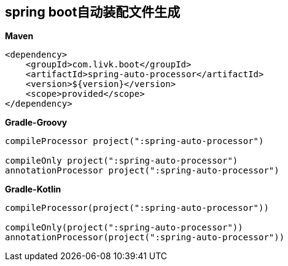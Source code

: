 [[spring-auto-processor]]
== spring boot自动装配文件生成

*Maven*
[source,xml,indent=0]

----
<dependency>
    <groupId>com.livk.boot</groupId>
    <artifactId>spring-auto-processor</artifactId>
    <version>${version}</version>
    <scope>provided</scope>
</dependency>
----

*Gradle-Groovy*
[source,groovy,indent=0]

----
compileProcessor project(":spring-auto-processor")

compileOnly project(":spring-auto-processor")
annotationProcessor project(":spring-auto-processor")
----

*Gradle-Kotlin*
[source,kotlin,indent=0]

----
compileProcessor(project(":spring-auto-processor"))

compileOnly(project(":spring-auto-processor"))
annotationProcessor(project(":spring-auto-processor"))
----
